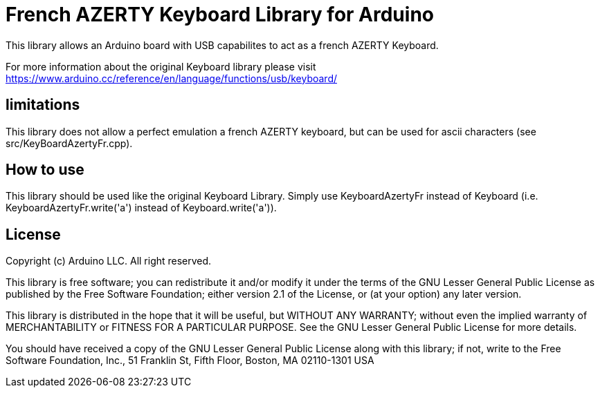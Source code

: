 = French AZERTY Keyboard Library for Arduino =

This library allows an Arduino board with USB capabilites to act as a french AZERTY Keyboard.

For more information about the original Keyboard library please visit
https://www.arduino.cc/reference/en/language/functions/usb/keyboard/

== limitations ==

This library does not allow a perfect emulation a french AZERTY keyboard, but can be used for ascii characters (see src/KeyBoardAzertyFr.cpp).

== How to use ==

This library should be used like the original Keyboard Library. Simply use KeyboardAzertyFr instead of Keyboard (i.e. KeyboardAzertyFr.write('a') instead of Keyboard.write('a')).

== License ==

Copyright (c) Arduino LLC. All right reserved.

This library is free software; you can redistribute it and/or
modify it under the terms of the GNU Lesser General Public
License as published by the Free Software Foundation; either
version 2.1 of the License, or (at your option) any later version.

This library is distributed in the hope that it will be useful,
but WITHOUT ANY WARRANTY; without even the implied warranty of
MERCHANTABILITY or FITNESS FOR A PARTICULAR PURPOSE. See the GNU
Lesser General Public License for more details.

You should have received a copy of the GNU Lesser General Public
License along with this library; if not, write to the Free Software
Foundation, Inc., 51 Franklin St, Fifth Floor, Boston, MA 02110-1301 USA
